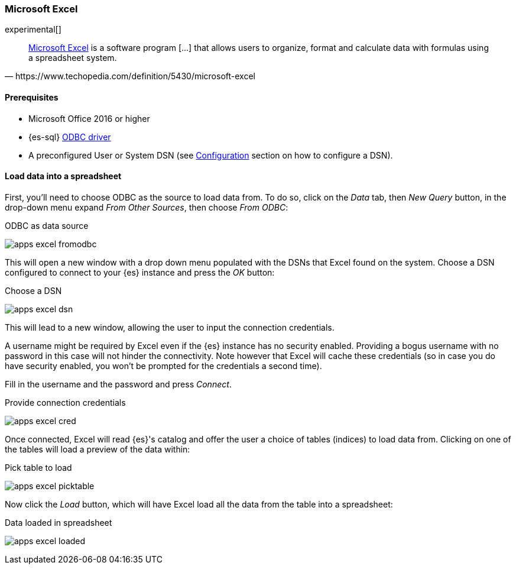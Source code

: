 [role="xpack"]
[testenv="platinum"]
[[sql-odbc-applications-excel]]
=== Microsoft Excel

experimental[]

[quote, https://www.techopedia.com/definition/5430/microsoft-excel]
____
https://products.office.com/en/excel[Microsoft Excel] is a software program [...] that allows users to organize, format and calculate data
with formulas using a spreadsheet system.
____

==== Prerequisites

* Microsoft Office 2016 or higher
* {es-sql} <<sql-odbc, ODBC driver>>
* A preconfigured User or System DSN (see <<dsn-configuration,Configuration>> section on how to configure a DSN).

==== Load data into a spreadsheet

First, you'll need to choose ODBC as the source to load data from. To do so, click on the _Data_ tab, then _New Query_ button, in the
drop-down menu expand _From Other Sources_, then choose _From ODBC_:

[[apps_excel_fromodbc]]
.ODBC as data source
image:images/sql/odbc/apps_excel_fromodbc.png[]

This will open a new window with a drop down menu populated with the DSNs that Excel found on the system. Choose a DSN configured to
connect to your {es} instance and press the _OK_ button:

[[apps_excel_dsn]]
.Choose a DSN
image:images/sql/odbc/apps_excel_dsn.png[]

This will lead to a new window, allowing the user to input the connection credentials.

A username might be required by Excel even if the {es} instance has no security enabled. Providing a bogus username with no password in
this case will not hinder the connectivity. Note however that Excel will cache these credentials (so in case you do have security enabled,
you won't be prompted for the credentials a second time).

Fill in the username and the password and press
_Connect_.

[[apps_excel_cred]]
.Provide connection credentials
image:images/sql/odbc/apps_excel_cred.png[]

Once connected, Excel will read {es}'s catalog and offer the user a choice of tables (indices) to load data from. Clicking on one of the
tables will load a preview of the data within:

[[apps_excel_picktable]]
.Pick table to load
image:images/sql/odbc/apps_excel_picktable.png[]

Now click the _Load_ button, which will have Excel load all the data from the table into a spreadsheet:

[[apps_excel_loaded]]
.Data loaded in spreadsheet
image:images/sql/odbc/apps_excel_loaded.png[]


// vim: set noet fenc=utf-8 ff=dos sts=0 sw=4 ts=4 tw=138 columns=140
